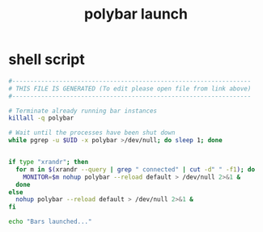#+title: polybar launch
* shell script
  #+begin_src sh :comments link :shebang "#!/usr/bin/env bash" :eval no :tangle ~/bin/polybar-launch :tangle-mode (identity #o755)
    #------------------------------------------------------------------
    # THIS FILE IS GENERATED (To edit please open file from link above)
    #------------------------------------------------------------------

    # Terminate already running bar instances
    killall -q polybar

    # Wait until the processes have been shut down
    while pgrep -u $UID -x polybar >/dev/null; do sleep 1; done


    if type "xrandr"; then
      for m in $(xrandr --query | grep " connected" | cut -d" " -f1); do
        MONITOR=$m nohup polybar --reload default > /dev/null 2>&1 &
      done
    else
      nohup polybar --reload default > /dev/null 2>&1 &
    fi

    echo "Bars launched..."
  #+end_src

